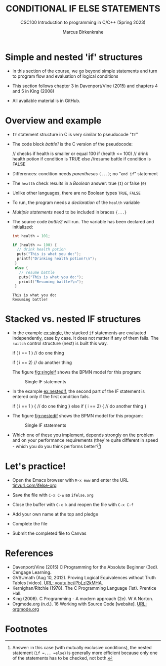 #+TITLE: CONDITIONAL IF ELSE STATEMENTS
#+AUTHOR:Marcus Birkenkrahe
#+SUBTITLE:CSC100 Introduction to programming in C/C++ (Spring 2023)
#+STARTUP: overview hideblocks indent inlineimages
#+OPTIONS: toc:nil ^:nil
#+PROPERTY: header-args:C :main yes :includes <stdio.h> :exports both :results output :noweb yes :tangle yes
* Simple and nested 'if' structures

- In this section of the course, we go beyond simple statements and
  turn to program flow and evaluation of logical conditions

- This section follows chapter 3 in Davenport/Vine (2015) and
  chapters 4 and 5 in King (2008)

- All available material is in GitHub.

* Overview and example

- ~If~ statement structure in C is very similar to pseudocode "~If~"

- The code block [[battle1]] is the C version of the pseudocode:
  #+name: battle1
  #+begin_example C
  // checks if health is smaller or equal 100
  if (health <= 100)  
    // drink health potion if condition is TRUE
  else
    //resume battle if condition is FALSE
  #+end_example

- Differences: condition needs /parentheses/ ~(...)~; no "~end if~" statement

- The ~health~ check results in a /Boolean/ answer: true (~1~) or false (~0~)

- Unlike other languages, there are no Boolean types =TRUE=, =FALSE=

- To run, the program needs a /declaration/ of the ~health~ variable

- /Multiple statements/ need to be included in braces ~{...}~

- The source code [[battle2]] will run. The variable has been declared
  and initialized:
  #+name: battle2
  #+begin_src C :main yes :includes <stdio.h> :results output
    int health = 101;

    if (health <= 100) {
      // drink health potion
      puts("This is what you do:");
      printf("Drinking health potion!\n");
     }
     else {
       // resume battle
       puts("This is what you do:");
       printf("Resuming battle!\n");
     }
  #+end_src

  #+RESULTS: battle2
  : This is what you do:
  : Resuming battle!

* Stacked vs. nested IF structures

- In the example [[ex:single]], the stacked =if= statements are evaluated
  independently, case by case. It does not matter if any of them
  fails. The =switch= control structure (next) is built this way.
  #+name: ex:single
  #+begin_example C
       if ( i == 1 )
       // do one thing

       if ( i == 2)
       // do another thing
  #+end_example

  The figure [[fig:singleif]] shows the BPMN model for this program:
  #+name: fig:singleif
  #+attr_latex: :width 400px
  #+caption: Single IF statements
  [[../img/single.png]]

- In the example [[ex:nestedif]], the second part of the IF statement is
  entered only if the first condition fails.
  #+name: ex:nestedif
  #+begin_example C
     if ( i == 1 ) {
        // do one thing
     }
     else if ( i == 2) {
        // do another thing
     }
  #+end_example

-  The figure [[fig:nestedif]] shows the BPMN model for this program:
  #+name: fig:nestedif
  #+attr_latex: :width 400px
  #+caption: Single IF statements
  [[../img/nested.png]]

- Which one of these you implement, depends strongly on the problem
  and on your performance requirements (they're quite different in
  speed - which you do you think performs better?[fn:1])

* Let's practice!

- Open the Emacs browser with ~M-x eww~ and enter the URL
  [[https://tinyurl.com/ifelse-org][tinyurl.com/ifelse-org]]

- Save the file with ~C-x C-w~ as ~ifelse.org~

- Close the buffer with ~C-x k~ and reopen the file with ~C-x C-f~

- Add your own name at the top and pledge

- Complete the file

- Submit the completed file to Canvas

* References

- Davenport/Vine (2015) C Programming for the Absolute Beginner
  (3ed). Cengage Learning.
- <<logic>> GVSUmath (Aug 10, 2012). Proving Logical Equivalences
  without Truth Tables [video]. [[https://youtu.be/iPbLzl2kMHA][URL: youtu.be/iPbLzl2kMHA]].
- Kernighan/Ritchie (1978). The C Programming Language
  (1st). Prentice Hall.
- King (2008). C Programming - A modern approach (2e). W A Norton.
- Orgmode.org (n.d.). 16 Working with Source Code [website]. [[https://orgmode.org/manual/Working-with-Source-Code.html][URL:
  orgmode.org]]

* Footnotes

[fn:1]Answer: in this case (with mutually exclusive conditions), the
nested statement (=if =... =else=) is generally more efficient because
only one of the statements has to be checked, not both.
